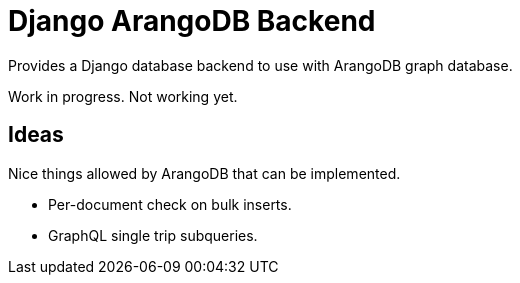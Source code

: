 = Django ArangoDB Backend

Provides a Django database backend to use with ArangoDB graph database.

Work in progress. Not working yet.


== Ideas
Nice things allowed by ArangoDB that can be implemented.

* Per-document check on bulk inserts.
* GraphQL single trip subqueries.

